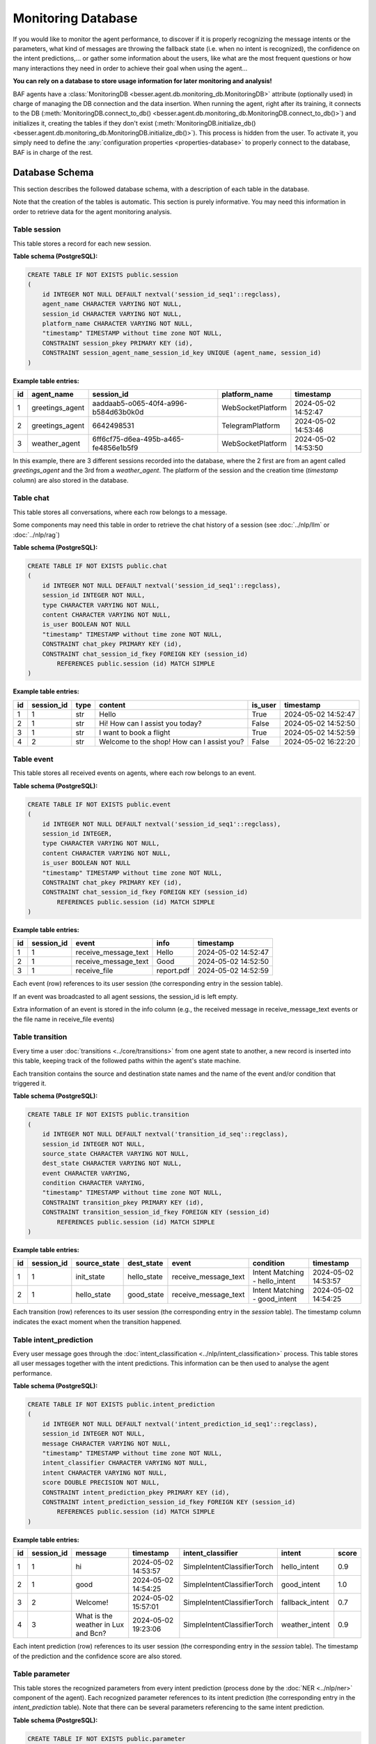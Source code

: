 Monitoring Database
===================

If you would like to monitor the agent performance, to discover if it is properly recognizing the message intents or the
parameters, what kind of messages are throwing the fallback state (i.e. when no intent is recognized), the confidence on
the intent predictions,... or gather some information about the users, like what are the most frequent questions or how
many interactions they need in order to achieve their goal when using the agent...

**You can rely on a database to store usage information for later monitoring and analysis!**

BAF agents have a :class:`MonitoringDB <besser.agent.db.monitoring_db.MonitoringDB>` attribute (optionally used) in charge
of managing the DB connection and the data insertion. When running the agent, right after its training, it connects to
the DB (:meth:`MonitoringDB.connect_to_db() <besser.agent.db.monitoring_db.MonitoringDB.connect_to_db()>`) and initializes
it, creating the tables if they don't exist
(:meth:`MonitoringDB.initialize_db() <besser.agent.db.monitoring_db.MonitoringDB.initialize_db()>`). This process is
hidden from the user. To activate it, you simply need to define the
:any:`configuration properties <properties-database>` to properly connect to the database, BAF is in charge of the rest.


Database Schema
---------------

This section describes the followed database schema, with a description of each table in the database.

Note that the creation of the tables is automatic. This section is purely informative. You may need this information
in order to retrieve data for the agent monitoring analysis.


Table session
~~~~~~~~~~~~~

This table stores a record for each new session.

**Table schema (PostgreSQL):**

.. code:: sql

    CREATE TABLE IF NOT EXISTS public.session
    (
        id INTEGER NOT NULL DEFAULT nextval('session_id_seq1'::regclass),
        agent_name CHARACTER VARYING NOT NULL,
        session_id CHARACTER VARYING NOT NULL,
        platform_name CHARACTER VARYING NOT NULL,
        "timestamp" TIMESTAMP without time zone NOT NULL,
        CONSTRAINT session_pkey PRIMARY KEY (id),
        CONSTRAINT session_agent_name_session_id_key UNIQUE (agent_name, session_id)
    )

**Example table entries:**

.. list-table::
    :header-rows: 1
    :align: left

    * - id
      - agent_name
      - session_id
      - platform_name
      - timestamp

    * - 1
      - greetings_agent
      - aaddaab5-o065-40f4-a996-b584d63b0k0d
      - WebSocketPlatform
      - 2024-05-02 14:52:47

    * - 2
      - greetings_agent
      - 6642498531
      - TelegramPlatform
      - 2024-05-02 14:53:46

    * - 3
      - weather_agent
      - 6ff6cf75-d6ea-495b-a465-fe4856e1b5f9
      - WebSocketPlatform
      - 2024-05-02 14:53:50

In this example, there are 3 different sessions recorded into the database, where the 2 first are from an agent called
*greetings_agent* and the 3rd from a *weather_agent*. The platform of the session and the creation time (*timestamp* column)
are also stored in the database.


Table chat
~~~~~~~~~~

This table stores all conversations, where each row belongs to a message.

Some components may need this table in order to retrieve the chat history of a session (see :doc:`../nlp/llm` or :doc:`../nlp/rag`)

**Table schema (PostgreSQL):**

.. code:: sql

    CREATE TABLE IF NOT EXISTS public.chat
    (
        id INTEGER NOT NULL DEFAULT nextval('session_id_seq1'::regclass),
        session_id INTEGER NOT NULL,
        type CHARACTER VARYING NOT NULL,
        content CHARACTER VARYING NOT NULL,
        is_user BOOLEAN NOT NULL
        "timestamp" TIMESTAMP without time zone NOT NULL,
        CONSTRAINT chat_pkey PRIMARY KEY (id),
        CONSTRAINT chat_session_id_fkey FOREIGN KEY (session_id)
            REFERENCES public.session (id) MATCH SIMPLE
    )

**Example table entries:**

.. list-table::
    :header-rows: 1
    :align: left

    * - id
      - session_id
      - type
      - content
      - is_user
      - timestamp

    * - 1
      - 1
      - str
      - Hello
      - True
      - 2024-05-02 14:52:47

    * - 2
      - 1
      - str
      - Hi! How can I assist you today?
      - False
      - 2024-05-02 14:52:50

    * - 3
      - 1
      - str
      - I want to book a flight
      - True
      - 2024-05-02 14:52:59

    * - 4
      - 2
      - str
      - Welcome to the shop! How can I assist you?
      - False
      - 2024-05-02 16:22:20

Table event
~~~~~~~~~~~

This table stores all received events on agents, where each row belongs to an event.

**Table schema (PostgreSQL):**

.. code:: sql

    CREATE TABLE IF NOT EXISTS public.event
    (
        id INTEGER NOT NULL DEFAULT nextval('session_id_seq1'::regclass),
        session_id INTEGER,
        type CHARACTER VARYING NOT NULL,
        content CHARACTER VARYING NOT NULL,
        is_user BOOLEAN NOT NULL
        "timestamp" TIMESTAMP without time zone NOT NULL,
        CONSTRAINT chat_pkey PRIMARY KEY (id),
        CONSTRAINT chat_session_id_fkey FOREIGN KEY (session_id)
            REFERENCES public.session (id) MATCH SIMPLE
    )

**Example table entries:**

.. list-table::
    :header-rows: 1
    :align: left

    * - id
      - session_id
      - event
      - info
      - timestamp

    * - 1
      - 1
      - receive_message_text
      - Hello
      - 2024-05-02 14:52:47

    * - 2
      - 1
      - receive_message_text
      - Good
      - 2024-05-02 14:52:50

    * - 3
      - 1
      - receive_file
      - report.pdf
      - 2024-05-02 14:52:59

Each event (row) references to its user session (the corresponding entry in the session table).

If an event was broadcasted to all agent sessions, the session_id is left empty.

Extra information of an event is stored in the info column (e.g., the received message in receive_message_text events or the file name in receive_file events)

Table transition
~~~~~~~~~~~~~~~~

Every time a user :doc:`transitions <../core/transitions>` from one agent state to another, a new record is inserted into this table, keeping track
of the followed paths within the agent's state machine.

Each transition contains the source and destination state names and the name of the event and/or condition that triggered it.


**Table schema (PostgreSQL):**

.. code:: sql

    CREATE TABLE IF NOT EXISTS public.transition
    (
        id INTEGER NOT NULL DEFAULT nextval('transition_id_seq'::regclass),
        session_id INTEGER NOT NULL,
        source_state CHARACTER VARYING NOT NULL,
        dest_state CHARACTER VARYING NOT NULL,
        event CHARACTER VARYING,
        condition CHARACTER VARYING,
        "timestamp" TIMESTAMP without time zone NOT NULL,
        CONSTRAINT transition_pkey PRIMARY KEY (id),
        CONSTRAINT transition_session_id_fkey FOREIGN KEY (session_id)
            REFERENCES public.session (id) MATCH SIMPLE
    )

**Example table entries:**

.. list-table::
    :header-rows: 1
    :align: left


    * - id
      - session_id
      - source_state
      - dest_state
      - event
      - condition
      - timestamp

    * - 1
      - 1
      - init_state
      - hello_state
      - receive_message_text
      - Intent Matching - hello_intent
      - 2024-05-02 14:53:57

    * - 2
      - 1
      - hello_state
      - good_state
      - receive_message_text
      - Intent Matching - good_intent
      - 2024-05-02 14:54:25

Each transition (row) references to its user session (the corresponding entry in the *session* table). The
timestamp column indicates the exact moment when the transition happened.


Table intent_prediction
~~~~~~~~~~~~~~~~~~~~~~~

Every user message goes through the :doc:`intent_classification <../nlp/intent_classification>` process. This table
stores all user messages together with the intent predictions. This information can be then used to analyse the agent
performance.

**Table schema (PostgreSQL):**

.. code:: sql

    CREATE TABLE IF NOT EXISTS public.intent_prediction
    (
        id INTEGER NOT NULL DEFAULT nextval('intent_prediction_id_seq1'::regclass),
        session_id INTEGER NOT NULL,
        message CHARACTER VARYING NOT NULL,
        "timestamp" TIMESTAMP without time zone NOT NULL,
        intent_classifier CHARACTER VARYING NOT NULL,
        intent CHARACTER VARYING NOT NULL,
        score DOUBLE PRECISION NOT NULL,
        CONSTRAINT intent_prediction_pkey PRIMARY KEY (id),
        CONSTRAINT intent_prediction_session_id_fkey FOREIGN KEY (session_id)
            REFERENCES public.session (id) MATCH SIMPLE
    )

**Example table entries:**

.. list-table::
    :header-rows: 1
    :align: left


    * - id
      - session_id
      - message
      - timestamp
      - intent_classifier
      - intent
      - score

    * - 1
      - 1
      - hi
      - 2024-05-02 14:53:57
      - SimpleIntentClassifierTorch
      - hello_intent
      - 0.9

    * - 2
      - 1
      - good
      - 2024-05-02 14:54:25
      - SimpleIntentClassifierTorch
      - good_intent
      - 1.0

    * - 3
      - 2
      - Welcome!
      - 2024-05-02 15:57:01
      - SimpleIntentClassifierTorch
      - fallback_intent
      - 0.7

    * - 4
      - 3
      - What is the weather in Lux and Bcn?
      - 2024-05-02 19:23:06
      - SimpleIntentClassifierTorch
      - weather_intent
      - 0.9

Each intent prediction (row) references to its user session (the corresponding entry in the *session* table). The
timestamp of the prediction and the confidence score are also stored.


Table parameter
~~~~~~~~~~~~~~~

This table stores the recognized parameters from every intent prediction (process done by the :doc:`NER <../nlp/ner>`
component of the agent). Each recognized parameter references to its intent prediction (the corresponding entry in the
*intent_prediction* table). Note that there can be several parameters referencing to the same intent prediction.

**Table schema (PostgreSQL):**

.. code:: sql

    CREATE TABLE IF NOT EXISTS public.parameter
    (
        id INTEGER NOT NULL DEFAULT nextval('parameter_id_seq1'::regclass),
        intent_prediction_id INTEGER NOT NULL,
        name CHARACTER VARYING NOT NULL,
        value CHARACTER VARYING,
        info CHARACTER VARYING,
        CONSTRAINT parameter_pkey PRIMARY KEY (id),
        CONSTRAINT parameter_intent_prediction_id_fkey FOREIGN KEY (intent_prediction_id)
            REFERENCES public.intent_prediction (id) MATCH SIMPLE
    )

**Example table entries:**

.. list-table::
    :header-rows: 1
    :align: left


    * - id
      - intent_prediction_id
      - name
      - value
      - info

    * - 1
      - 4
      - city1
      - Luxembourg
      -

    * - 2
      - 4
      - city2
      - Barcelona
      -
